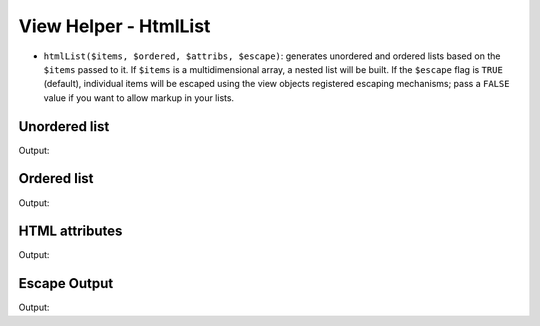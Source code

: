 .. _zend.view.helpers.initial.htmllist:

View Helper - HtmlList
----------------------

- ``htmlList($items, $ordered, $attribs, $escape)``: generates unordered and ordered lists based on the ``$items``
  passed to it. If ``$items`` is a multidimensional array, a nested list will be built. If the ``$escape`` flag is
  ``TRUE`` (default), individual items will be escaped using the view objects registered escaping mechanisms; pass
  a ``FALSE`` value if you want to allow markup in your lists.

Unordered list
^^^^^^^^^^^^^^

.. code-block:: php
   :linenos:

   $items = array(
       'Level one, number one',
       array(
           'Level two, number one',
           'Level two, number two',
           array(
               'Level three, number one'
           ),
           'Level two, number three',
       ),
       'Level one, number two',
    );

   echo $this->htmlList($items);

Output:

.. code-block:: html
   :linenos:

   <ul>
       <li>Level one, number one
           <ul>
               <li>Level two, number one</li>
               <li>Level two, number two
                   <ul>
                       <li>Level three, number one</li>
                   </ul>
               </li>
               <li>Level two, number three</li>
           </ul>
       </li>
       <li>Level one, number two</li>
   </ul>

Ordered list
^^^^^^^^^^^^

.. code-block:: php
   :linenos:

   echo $this->htmlList($items, true);

Output:

.. code-block:: html
   :linenos:

   <ol>
       <li>Level one, number one
           <ol>
               <li>Level two, number one</li>
               <li>Level two, number two
                   <ol>
                       <li>Level three, number one</li>
                   </ol>
               </li>
               <li>Level two, number three</li>
           </ol>
       </li>
       <li>Level one, number two</li>
   </ol>

HTML attributes
^^^^^^^^^^^^^^^

.. code-block:: php
   :linenos:

   $attribs = array(
       'class' => 'foo',
   );

   echo $this->htmlList($items, false, $attribs);

Output:

.. code-block:: html
   :linenos:

   <ul class="foo">
       <li>Level one, number one
           <ul class="foo">
               <li>Level two, number one</li>
               <li>Level two, number two
                   <ul class="foo">
                       <li>Level three, number one</li>
                   </ul>
               </li>
               <li>Level two, number three</li>
           </ul>
       </li>
       <li>Level one, number two</li>
   </ul>

Escape Output
^^^^^^^^^^^^^

.. code-block:: php
   :linenos:

   $items = array(
       'Level one, number <strong>one</strong>',
       'Level one, number <em>two</em>',
    );

   // Escape output (default)
   echo $this->htmlList($items);

   // Don't escape output
   echo $this->htmlList($items, false, false, false);

Output:

.. code-block:: html
   :linenos:

   <!-- Escape output (default) -->
   <ul class="foo">
       <li>Level one, number &lt;strong&gt;one&lt;/strong&gt;</li>
       <li>Level one, number &lt;em&gt;two&lt;/em&gt;</li>
   </ul>

   <!-- Don't escape output -->
   <ul class="foo">
       <li>Level one, number <strong>one</strong></li>
       <li>Level one, number <em>two</em></li>
   </ul>
